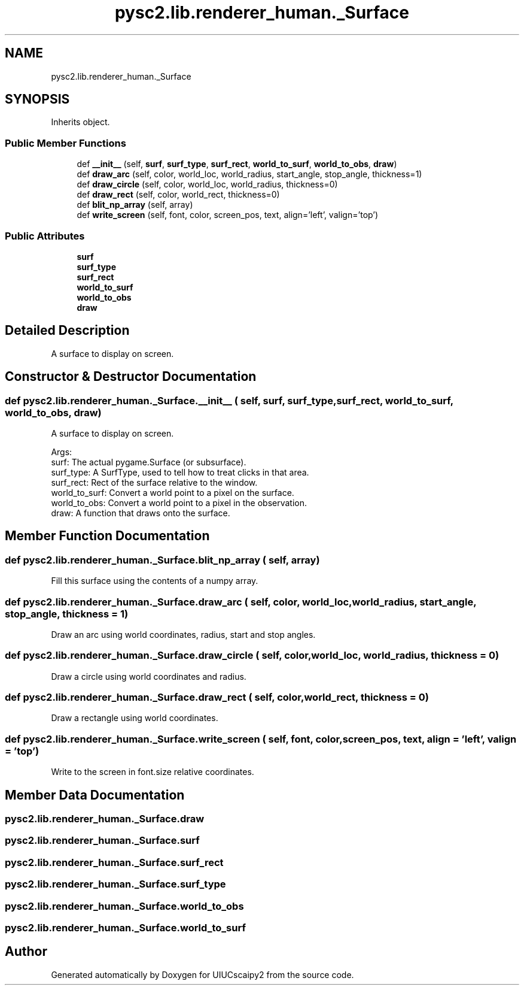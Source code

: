 .TH "pysc2.lib.renderer_human._Surface" 3 "Fri Sep 28 2018" "UIUCscaipy2" \" -*- nroff -*-
.ad l
.nh
.SH NAME
pysc2.lib.renderer_human._Surface
.SH SYNOPSIS
.br
.PP
.PP
Inherits object\&.
.SS "Public Member Functions"

.in +1c
.ti -1c
.RI "def \fB__init__\fP (self, \fBsurf\fP, \fBsurf_type\fP, \fBsurf_rect\fP, \fBworld_to_surf\fP, \fBworld_to_obs\fP, \fBdraw\fP)"
.br
.ti -1c
.RI "def \fBdraw_arc\fP (self, color, world_loc, world_radius, start_angle, stop_angle, thickness=1)"
.br
.ti -1c
.RI "def \fBdraw_circle\fP (self, color, world_loc, world_radius, thickness=0)"
.br
.ti -1c
.RI "def \fBdraw_rect\fP (self, color, world_rect, thickness=0)"
.br
.ti -1c
.RI "def \fBblit_np_array\fP (self, array)"
.br
.ti -1c
.RI "def \fBwrite_screen\fP (self, font, color, screen_pos, text, align='left', valign='top')"
.br
.in -1c
.SS "Public Attributes"

.in +1c
.ti -1c
.RI "\fBsurf\fP"
.br
.ti -1c
.RI "\fBsurf_type\fP"
.br
.ti -1c
.RI "\fBsurf_rect\fP"
.br
.ti -1c
.RI "\fBworld_to_surf\fP"
.br
.ti -1c
.RI "\fBworld_to_obs\fP"
.br
.ti -1c
.RI "\fBdraw\fP"
.br
.in -1c
.SH "Detailed Description"
.PP 

.PP
.nf
A surface to display on screen.
.fi
.PP
 
.SH "Constructor & Destructor Documentation"
.PP 
.SS "def pysc2\&.lib\&.renderer_human\&._Surface\&.__init__ ( self,  surf,  surf_type,  surf_rect,  world_to_surf,  world_to_obs,  draw)"

.PP
.nf
A surface to display on screen.

Args:
  surf: The actual pygame.Surface (or subsurface).
  surf_type: A SurfType, used to tell how to treat clicks in that area.
  surf_rect: Rect of the surface relative to the window.
  world_to_surf: Convert a world point to a pixel on the surface.
  world_to_obs: Convert a world point to a pixel in the observation.
  draw: A function that draws onto the surface.

.fi
.PP
 
.SH "Member Function Documentation"
.PP 
.SS "def pysc2\&.lib\&.renderer_human\&._Surface\&.blit_np_array ( self,  array)"

.PP
.nf
Fill this surface using the contents of a numpy array.
.fi
.PP
 
.SS "def pysc2\&.lib\&.renderer_human\&._Surface\&.draw_arc ( self,  color,  world_loc,  world_radius,  start_angle,  stop_angle,  thickness = \fC1\fP)"

.PP
.nf
Draw an arc using world coordinates, radius, start and stop angles.
.fi
.PP
 
.SS "def pysc2\&.lib\&.renderer_human\&._Surface\&.draw_circle ( self,  color,  world_loc,  world_radius,  thickness = \fC0\fP)"

.PP
.nf
Draw a circle using world coordinates and radius.
.fi
.PP
 
.SS "def pysc2\&.lib\&.renderer_human\&._Surface\&.draw_rect ( self,  color,  world_rect,  thickness = \fC0\fP)"

.PP
.nf
Draw a rectangle using world coordinates.
.fi
.PP
 
.SS "def pysc2\&.lib\&.renderer_human\&._Surface\&.write_screen ( self,  font,  color,  screen_pos,  text,  align = \fC'left'\fP,  valign = \fC'top'\fP)"

.PP
.nf
Write to the screen in font.size relative coordinates.
.fi
.PP
 
.SH "Member Data Documentation"
.PP 
.SS "pysc2\&.lib\&.renderer_human\&._Surface\&.draw"

.SS "pysc2\&.lib\&.renderer_human\&._Surface\&.surf"

.SS "pysc2\&.lib\&.renderer_human\&._Surface\&.surf_rect"

.SS "pysc2\&.lib\&.renderer_human\&._Surface\&.surf_type"

.SS "pysc2\&.lib\&.renderer_human\&._Surface\&.world_to_obs"

.SS "pysc2\&.lib\&.renderer_human\&._Surface\&.world_to_surf"


.SH "Author"
.PP 
Generated automatically by Doxygen for UIUCscaipy2 from the source code\&.
